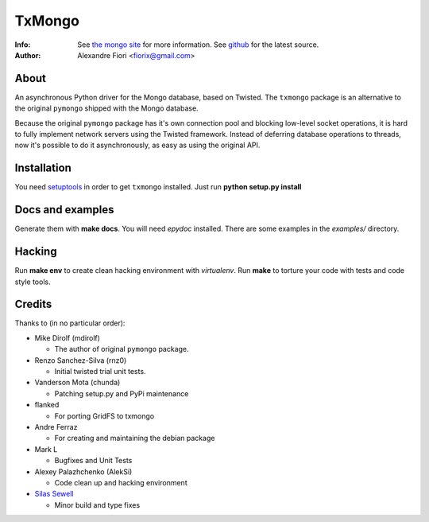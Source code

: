 =======
TxMongo
=======
:Info: See `the mongo site <http://www.mongodb.org>`_ for more information. See `github <http://github.com/fiorix/mongo-async-python-driver/tree>`_ for the latest source.
:Author: Alexandre Fiori <fiorix@gmail.com>

About
=====
An asynchronous Python driver for the Mongo database, based on Twisted.
The ``txmongo`` package is an alternative to the original ``pymongo``
shipped with the Mongo database.

Because the original ``pymongo`` package has it's own connection pool and
blocking low-level socket operations, it is hard to fully implement
network servers using the Twisted framework.
Instead of deferring database operations to threads, now it's possible
to do it asynchronously, as easy as using the original API.

Installation
============
You need `setuptools <http://peak.telecommunity.com/DevCenter/setuptools>`_
in order to get ``txmongo`` installed.
Just run **python setup.py install**

Docs and examples
=================
Generate them with **make docs**. You will need `epydoc` installed.
There are some examples in the *examples/* directory.

Hacking
=======
Run **make env** to create clean hacking environment with `virtualenv`.
Run **make** to torture your code with tests and code style tools.

Credits
=======
Thanks to (in no particular order):

- Mike Dirolf (mdirolf)

  - The author of original ``pymongo`` package.

- Renzo Sanchez-Silva (rnz0)
 
  - Initial twisted trial unit tests.

- Vanderson Mota (chunda)

  - Patching setup.py and PyPi maintenance

- flanked

  - For porting GridFS to txmongo

- Andre Ferraz

  - For creating and maintaining the debian package

- Mark L

  - Bugfixes and Unit Tests

- Alexey Palazhchenko (AlekSi)

  - Code clean up and hacking environment

- `Silas Sewell <https://github.com/silas>`_

  - Minor build and type fixes
